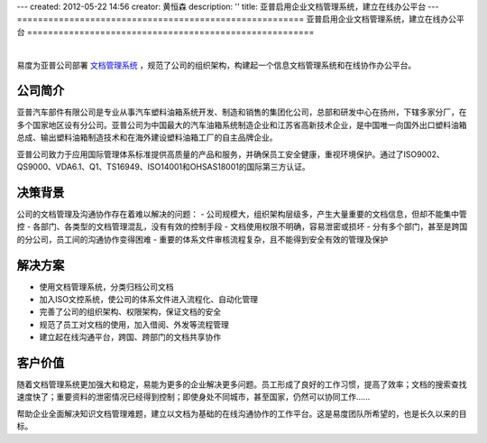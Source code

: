 ---
created: 2012-05-22 14:56
creator: 黄恒森
description: ''
title: 亚普启用企业文档管理系统，建立在线办公平台
---
=======================================================
亚普启用企业文档管理系统，建立在线办公平台
=======================================================

.. image:: img/yapp.png
   :alt: 亚普启用企业文档管理系统，建立在线办公平台

|

易度为亚普公司部署 `文档管理系统 <http://www.edodocs.com>`_ ，规范了公司的组织架构，构建起一个信息文档管理系统和在线协作办公平台。

公司简介
---------------------
亚普汽车部件有限公司是专业从事汽车塑料油箱系统开发、制造和销售的集团化公司，总部和研发中心在扬州，下辖多家分厂，在多个国家地区设有分公司。亚普公司为中国最大的汽车油箱系统制造企业和江苏省高新技术企业，是中国唯一向国外出口塑料油箱总成、输出塑料油箱制造技术和在海外建设塑料油箱工厂的自主品牌企业。

亚普公司致力于应用国际管理体系标准提供高质量的产品和服务，并确保员工安全健康，重视环境保护。通过了ISO9002、QS9000、VDA6.1、Q1、TS16949、ISO14001和OHSAS18001的国际第三方认证。


决策背景
-----------------
公司的文档管理及沟通协作存在着难以解决的问题：
- 公司规模大，组织架构层级多，产生大量重要的文档信息，但却不能集中管控
- 各部门、各类型的文档管理混乱，没有有效的控制手段
- 文档使用权限不明确，容易泄密或损坏
- 分有多个部门，甚至是跨国的分公司，员工间的沟通协作变得困难
- 重要的体系文件审核流程复杂，且不能得到安全有效的管理及保护


解决方案
-------------------------
- 使用文档管理系统，分类归档公司文档
- 加入ISO文控系统，使公司的体系文件进入流程化、自动化管理
- 完善了公司的组织架构、权限架构，保证文档的安全
- 规范了员工对文档的使用，加入借阅、外发等流程管理
- 建立起在线沟通平台，跨国、跨部门的文档共享协作


客户价值
-----------------
随着文档管理系统更加强大和稳定，易能为更多的企业解决更多问题。员工形成了良好的工作习惯，提高了效率；文档的搜索查找速度快了；重要资料的泄密情况已经得到控制；即使身处不同城市，甚至国家，仍然可以协同工作......

帮助企业全面解决知识文档管理难题，建立以文档为基础的在线沟通协作的工作平台。这是易度团队所希望的，也是长久以来的目标。






